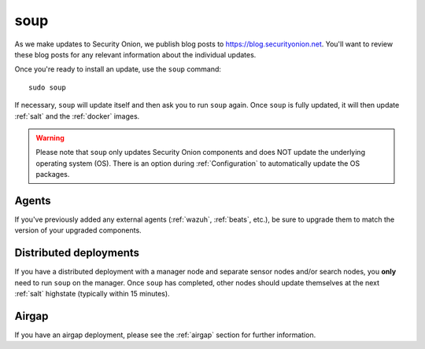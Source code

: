 .. _soup:

soup
====

As we make updates to Security Onion, we publish blog posts to https://blog.securityonion.net. You'll want to review these blog posts for any relevant information about the individual updates.

Once you're ready to install an update, use the ``soup`` command:

::

    sudo soup

If necessary, ``soup`` will update itself and then ask you to run ``soup`` again. Once ``soup`` is fully updated, it will then update :ref:`salt` and the :ref:`docker` images.

.. warning::

    Please note that ``soup`` only updates Security Onion components and does NOT update the underlying operating system (OS). There is an option during :ref:`Configuration` to automatically update the OS packages.
    
Agents
------

If you've previously added any external agents (:ref:`wazuh`, :ref:`beats`, etc.), be sure to upgrade them to match the version of your upgraded components.

Distributed deployments
-----------------------

If you have a distributed deployment with a manager node and separate sensor nodes and/or search nodes, you **only** need to run ``soup`` on the manager. Once ``soup`` has completed, other nodes should update themselves at the next :ref:`salt` highstate (typically within 15 minutes).

Airgap
------

If you have an airgap deployment, please see the :ref:`airgap` section for further information.
